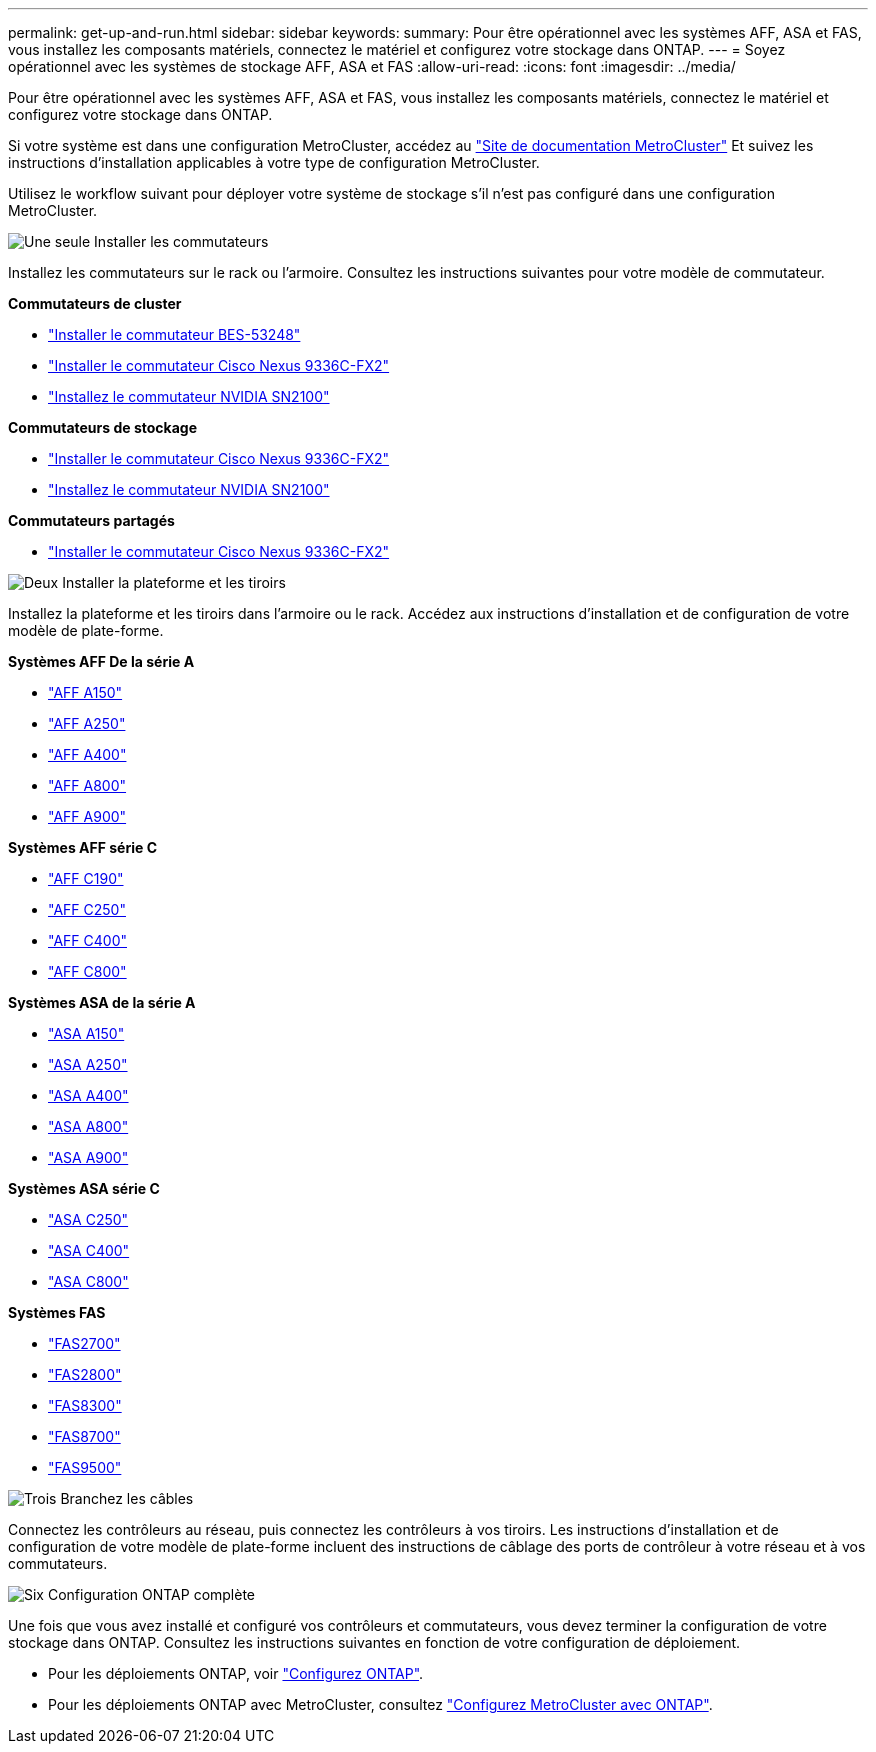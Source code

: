 ---
permalink: get-up-and-run.html 
sidebar: sidebar 
keywords:  
summary: Pour être opérationnel avec les systèmes AFF, ASA et FAS, vous installez les composants matériels, connectez le matériel et configurez votre stockage dans ONTAP. 
---
= Soyez opérationnel avec les systèmes de stockage AFF, ASA et FAS
:allow-uri-read: 
:icons: font
:imagesdir: ../media/


[role="lead"]
Pour être opérationnel avec les systèmes AFF, ASA et FAS, vous installez les composants matériels, connectez le matériel et configurez votre stockage dans ONTAP.

Si votre système est dans une configuration MetroCluster, accédez au https://docs.netapp.com/us-en/ontap-metrocluster/index.html["Site de documentation MetroCluster"] Et suivez les instructions d'installation applicables à votre type de configuration MetroCluster.

Utilisez le workflow suivant pour déployer votre système de stockage s'il n'est pas configuré dans une configuration MetroCluster.

.image:https://raw.githubusercontent.com/NetAppDocs/common/main/media/number-1.png["Une seule"] Installer les commutateurs
[role="quick-margin-para"]
Installez les commutateurs sur le rack ou l'armoire. Consultez les instructions suivantes pour votre modèle de commutateur.

[role="quick-margin-para"]
**Commutateurs de cluster**

[role="quick-margin-list"]
* link:https://docs.netapp.com/us-en/ontap-systems-switches/switch-bes-53248/install-hardware-bes53248.html["Installer le commutateur BES-53248"]
* link:https://docs.netapp.com/us-en/ontap-systems-switches/switch-cisco-9336c-fx2/install-switch-9336c-cluster.html["Installer le commutateur Cisco Nexus 9336C-FX2"]
* link:https://docs.netapp.com/us-en/ontap-systems-switches/switch-nvidia-sn2100/install-hardware-sn2100-cluster.html["Installez le commutateur NVIDIA SN2100"]


[role="quick-margin-para"]
**Commutateurs de stockage**

[role="quick-margin-list"]
* link:https://docs.netapp.com/us-en/ontap-systems-switches/switch-cisco-9336c-fx2-storage/install-9336c-storage.html["Installer le commutateur Cisco Nexus 9336C-FX2"]
* link:https://docs.netapp.com/us-en/ontap-systems-switches/switch-nvidia-sn2100/install-hardware-sn2100-storage.html["Installez le commutateur NVIDIA SN2100"]


[role="quick-margin-para"]
**Commutateurs partagés**

[role="quick-margin-list"]
* link:https://docs.netapp.com/us-en/ontap-systems-switches/switch-cisco-9336c-fx2-shared/install-9336c-shared.html["Installer le commutateur Cisco Nexus 9336C-FX2"]


.image:https://raw.githubusercontent.com/NetAppDocs/common/main/media/number-2.png["Deux"] Installer la plateforme et les tiroirs
[role="quick-margin-para"]
Installez la plateforme et les tiroirs dans l'armoire ou le rack. Accédez aux instructions d'installation et de configuration de votre modèle de plate-forme.

[role="quick-margin-para"]
**Systèmes AFF De la série A**

[role="quick-margin-list"]
* https://docs.netapp.com/us-en/ontap-systems/a150/install-setup.html["AFF A150"]
* https://docs.netapp.com/us-en/ontap-systems/a250/install-setup.html["AFF A250"]
* https://docs.netapp.com/us-en/ontap-systems/a400/install-setup.html["AFF A400"]
* https://docs.netapp.com/us-en/ontap-systems/a800/install-setup.html["AFF A800"]
* https://docs.netapp.com/us-en/ontap-systems/a900/install_setup.html["AFF A900"]


[role="quick-margin-para"]
**Systèmes AFF série C**

[role="quick-margin-list"]
* https://docs.netapp.com/us-en/ontap-systems/c190/install-setup.html["AFF C190"]
* https://docs.netapp.com/us-en/ontap-systems/c250/install-setup.html["AFF C250"]
* https://docs.netapp.com/us-en/ontap-systems/c400/install-setup.html["AFF C400"]
* https://docs.netapp.com/us-en/ontap-systems/c800/install-setup.html["AFF C800"]


[role="quick-margin-para"]
**Systèmes ASA de la série A**

[role="quick-margin-list"]
* https://docs.netapp.com/us-en/ontap-systems/asa150/install-setup.html["ASA A150"]
* https://docs.netapp.com/us-en/ontap-systems/asa250/install-setup.html["ASA A250"]
* https://docs.netapp.com/us-en/ontap-systems/asa400/install-setup.html["ASA A400"]
* https://docs.netapp.com/us-en/ontap-systems/asa800/install-setup.html["ASA A800"]
* https://docs.netapp.com/us-en/ontap-systems/asa900/install-setup.html["ASA A900"]


[role="quick-margin-para"]
**Systèmes ASA série C**

[role="quick-margin-list"]
* https://docs.netapp.com/us-en/ontap-systems/asa-c250/install-setup.html["ASA C250"]
* https://docs.netapp.com/us-en/ontap-systems/asa-c400/install-setup.html["ASA C400"]
* https://docs.netapp.com/us-en/ontap-systems/asa-c800/install-setup.html["ASA C800"]


[role="quick-margin-para"]
**Systèmes FAS**

[role="quick-margin-list"]
* https://docs.netapp.com/us-en/ontap-systems/fas2700/install-setup.html["FAS2700"]
* https://docs.netapp.com/us-en/ontap-systems/fas2800/install-setup.html["FAS2800"]
* https://docs.netapp.com/us-en/ontap-systems/fas8300/install-setup.html["FAS8300"]
* https://docs.netapp.com/us-en/ontap-systems/fas8300/install-setup.html["FAS8700"]
* https://docs.netapp.com/us-en/ontap-systems/fas9500/install_setup.html["FAS9500"]


.image:https://raw.githubusercontent.com/NetAppDocs/common/main/media/number-3.png["Trois"] Branchez les câbles
[role="quick-margin-para"]
Connectez les contrôleurs au réseau, puis connectez les contrôleurs à vos tiroirs.  Les instructions d'installation et de configuration de votre modèle de plate-forme incluent des instructions de câblage des ports de contrôleur à votre réseau et à vos commutateurs.

.image:https://raw.githubusercontent.com/NetAppDocs/common/main/media/number-6.png["Six"]  Configuration ONTAP complète
[role="quick-margin-para"]
Une fois que vous avez installé et configuré vos contrôleurs et commutateurs, vous devez terminer la configuration de votre stockage dans ONTAP. Consultez les instructions suivantes en fonction de votre configuration de déploiement.

[role="quick-margin-list"]
* Pour les déploiements ONTAP, voir https://docs.netapp.com/us-en/ontap/task_configure_ontap.html["Configurez ONTAP"].
* Pour les déploiements ONTAP avec MetroCluster, consultez https://docs.netapp.com/us-en/ontap-metrocluster/["Configurez MetroCluster avec ONTAP"].

